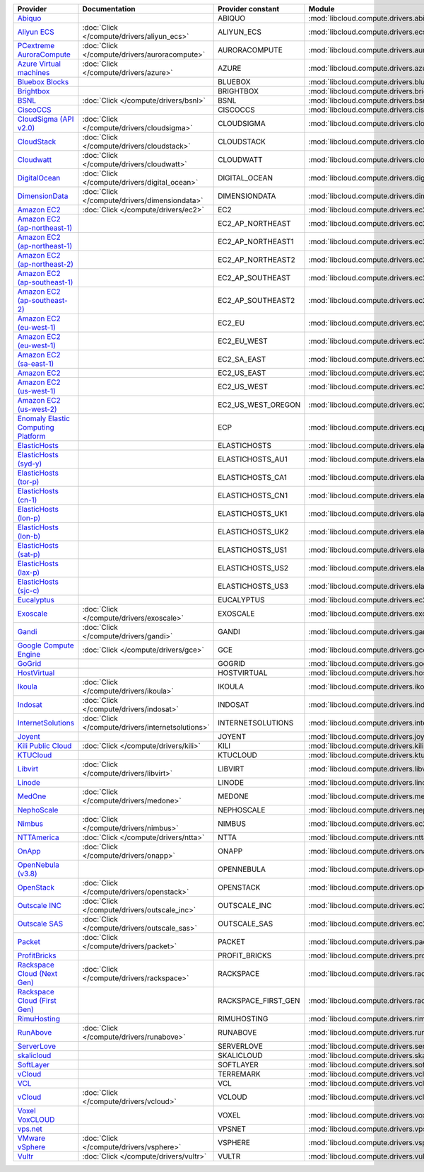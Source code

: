 .. NOTE: This file has been generated automatically using generate_provider_feature_matrix_table.py script, don't manually edit it

===================================== ================================================= =================== ================================================= ====================================
Provider                              Documentation                                     Provider constant   Module                                            Class Name                          
===================================== ================================================= =================== ================================================= ====================================
`Abiquo`_                                                                               ABIQUO              :mod:`libcloud.compute.drivers.abiquo`            :class:`AbiquoNodeDriver`           
`Aliyun ECS`_                         :doc:`Click </compute/drivers/aliyun_ecs>`        ALIYUN_ECS          :mod:`libcloud.compute.drivers.ecs`               :class:`ECSDriver`                  
`PCextreme AuroraCompute`_            :doc:`Click </compute/drivers/auroracompute>`     AURORACOMPUTE       :mod:`libcloud.compute.drivers.auroracompute`     :class:`AuroraComputeNodeDriver`    
`Azure Virtual machines`_             :doc:`Click </compute/drivers/azure>`             AZURE               :mod:`libcloud.compute.drivers.azure`             :class:`AzureNodeDriver`            
`Bluebox Blocks`_                                                                       BLUEBOX             :mod:`libcloud.compute.drivers.bluebox`           :class:`BlueboxNodeDriver`          
`Brightbox`_                                                                            BRIGHTBOX           :mod:`libcloud.compute.drivers.brightbox`         :class:`BrightboxNodeDriver`        
`BSNL`_                               :doc:`Click </compute/drivers/bsnl>`              BSNL                :mod:`libcloud.compute.drivers.bsnl`              :class:`BSNLNodeDriver`             
`CiscoCCS`_                                                                             CISCOCCS            :mod:`libcloud.compute.drivers.ciscoccs`          :class:`CiscoCCSNodeDriver`         
`CloudSigma (API v2.0)`_              :doc:`Click </compute/drivers/cloudsigma>`        CLOUDSIGMA          :mod:`libcloud.compute.drivers.cloudsigma`        :class:`CloudSigmaNodeDriver`       
`CloudStack`_                         :doc:`Click </compute/drivers/cloudstack>`        CLOUDSTACK          :mod:`libcloud.compute.drivers.cloudstack`        :class:`CloudStackNodeDriver`       
`Cloudwatt`_                          :doc:`Click </compute/drivers/cloudwatt>`         CLOUDWATT           :mod:`libcloud.compute.drivers.cloudwatt`         :class:`CloudwattNodeDriver`        
`DigitalOcean`_                       :doc:`Click </compute/drivers/digital_ocean>`     DIGITAL_OCEAN       :mod:`libcloud.compute.drivers.digitalocean`      :class:`DigitalOceanNodeDriver`     
`DimensionData`_                      :doc:`Click </compute/drivers/dimensiondata>`     DIMENSIONDATA       :mod:`libcloud.compute.drivers.dimensiondata`     :class:`DimensionDataNodeDriver`    
`Amazon EC2`_                         :doc:`Click </compute/drivers/ec2>`               EC2                 :mod:`libcloud.compute.drivers.ec2`               :class:`EC2NodeDriver`              
`Amazon EC2 (ap-northeast-1)`_                                                          EC2_AP_NORTHEAST    :mod:`libcloud.compute.drivers.ec2`               :class:`EC2APNENodeDriver`          
`Amazon EC2 (ap-northeast-1)`_                                                          EC2_AP_NORTHEAST1   :mod:`libcloud.compute.drivers.ec2`               :class:`EC2APNE1NodeDriver`         
`Amazon EC2 (ap-northeast-2)`_                                                          EC2_AP_NORTHEAST2   :mod:`libcloud.compute.drivers.ec2`               :class:`EC2APNE2NodeDriver`         
`Amazon EC2 (ap-southeast-1)`_                                                          EC2_AP_SOUTHEAST    :mod:`libcloud.compute.drivers.ec2`               :class:`EC2APSENodeDriver`          
`Amazon EC2 (ap-southeast-2)`_                                                          EC2_AP_SOUTHEAST2   :mod:`libcloud.compute.drivers.ec2`               :class:`EC2APSESydneyNodeDriver`    
`Amazon EC2 (eu-west-1)`_                                                               EC2_EU              :mod:`libcloud.compute.drivers.ec2`               :class:`EC2EUNodeDriver`            
`Amazon EC2 (eu-west-1)`_                                                               EC2_EU_WEST         :mod:`libcloud.compute.drivers.ec2`               :class:`EC2EUNodeDriver`            
`Amazon EC2 (sa-east-1)`_                                                               EC2_SA_EAST         :mod:`libcloud.compute.drivers.ec2`               :class:`EC2SAEastNodeDriver`        
`Amazon EC2`_                                                                           EC2_US_EAST         :mod:`libcloud.compute.drivers.ec2`               :class:`EC2NodeDriver`              
`Amazon EC2 (us-west-1)`_                                                               EC2_US_WEST         :mod:`libcloud.compute.drivers.ec2`               :class:`EC2USWestNodeDriver`        
`Amazon EC2 (us-west-2)`_                                                               EC2_US_WEST_OREGON  :mod:`libcloud.compute.drivers.ec2`               :class:`EC2USWestOregonNodeDriver`  
`Enomaly Elastic Computing Platform`_                                                   ECP                 :mod:`libcloud.compute.drivers.ecp`               :class:`ECPNodeDriver`              
`ElasticHosts`_                                                                         ELASTICHOSTS        :mod:`libcloud.compute.drivers.elastichosts`      :class:`ElasticHostsNodeDriver`     
`ElasticHosts (syd-y)`_                                                                 ELASTICHOSTS_AU1    :mod:`libcloud.compute.drivers.elastichosts`      :class:`ElasticHostsAU1NodeDriver`  
`ElasticHosts (tor-p)`_                                                                 ELASTICHOSTS_CA1    :mod:`libcloud.compute.drivers.elastichosts`      :class:`ElasticHostsCA1NodeDriver`  
`ElasticHosts (cn-1)`_                                                                  ELASTICHOSTS_CN1    :mod:`libcloud.compute.drivers.elastichosts`      :class:`ElasticHostsCN1NodeDriver`  
`ElasticHosts (lon-p)`_                                                                 ELASTICHOSTS_UK1    :mod:`libcloud.compute.drivers.elastichosts`      :class:`ElasticHostsUK1NodeDriver`  
`ElasticHosts (lon-b)`_                                                                 ELASTICHOSTS_UK2    :mod:`libcloud.compute.drivers.elastichosts`      :class:`ElasticHostsUK2NodeDriver`  
`ElasticHosts (sat-p)`_                                                                 ELASTICHOSTS_US1    :mod:`libcloud.compute.drivers.elastichosts`      :class:`ElasticHostsUS1NodeDriver`  
`ElasticHosts (lax-p)`_                                                                 ELASTICHOSTS_US2    :mod:`libcloud.compute.drivers.elastichosts`      :class:`ElasticHostsUS2NodeDriver`  
`ElasticHosts (sjc-c)`_                                                                 ELASTICHOSTS_US3    :mod:`libcloud.compute.drivers.elastichosts`      :class:`ElasticHostsUS3NodeDriver`  
`Eucalyptus`_                                                                           EUCALYPTUS          :mod:`libcloud.compute.drivers.ec2`               :class:`EucNodeDriver`              
`Exoscale`_                           :doc:`Click </compute/drivers/exoscale>`          EXOSCALE            :mod:`libcloud.compute.drivers.exoscale`          :class:`ExoscaleNodeDriver`         
`Gandi`_                              :doc:`Click </compute/drivers/gandi>`             GANDI               :mod:`libcloud.compute.drivers.gandi`             :class:`GandiNodeDriver`            
`Google Compute Engine`_              :doc:`Click </compute/drivers/gce>`               GCE                 :mod:`libcloud.compute.drivers.gce`               :class:`GCENodeDriver`              
`GoGrid`_                                                                               GOGRID              :mod:`libcloud.compute.drivers.gogrid`            :class:`GoGridNodeDriver`           
`HostVirtual`_                                                                          HOSTVIRTUAL         :mod:`libcloud.compute.drivers.hostvirtual`       :class:`HostVirtualNodeDriver`      
`Ikoula`_                             :doc:`Click </compute/drivers/ikoula>`            IKOULA              :mod:`libcloud.compute.drivers.ikoula`            :class:`IkoulaNodeDriver`           
`Indosat`_                            :doc:`Click </compute/drivers/indosat>`           INDOSAT             :mod:`libcloud.compute.drivers.indosat`           :class:`IndosatNodeDriver`          
`InternetSolutions`_                  :doc:`Click </compute/drivers/internetsolutions>` INTERNETSOLUTIONS   :mod:`libcloud.compute.drivers.internetsolutions` :class:`InternetSolutionsNodeDriver`
`Joyent`_                                                                               JOYENT              :mod:`libcloud.compute.drivers.joyent`            :class:`JoyentNodeDriver`           
`Kili Public Cloud`_                  :doc:`Click </compute/drivers/kili>`              KILI                :mod:`libcloud.compute.drivers.kili`              :class:`KiliCloudNodeDriver`        
`KTUCloud`_                                                                             KTUCLOUD            :mod:`libcloud.compute.drivers.ktucloud`          :class:`KTUCloudNodeDriver`         
`Libvirt`_                            :doc:`Click </compute/drivers/libvirt>`           LIBVIRT             :mod:`libcloud.compute.drivers.libvirt_driver`    :class:`LibvirtNodeDriver`          
`Linode`_                                                                               LINODE              :mod:`libcloud.compute.drivers.linode`            :class:`LinodeNodeDriver`           
`MedOne`_                             :doc:`Click </compute/drivers/medone>`            MEDONE              :mod:`libcloud.compute.drivers.medone`            :class:`MedOneNodeDriver`           
`NephoScale`_                                                                           NEPHOSCALE          :mod:`libcloud.compute.drivers.nephoscale`        :class:`NephoscaleNodeDriver`       
`Nimbus`_                             :doc:`Click </compute/drivers/nimbus>`            NIMBUS              :mod:`libcloud.compute.drivers.ec2`               :class:`NimbusNodeDriver`           
`NTTAmerica`_                         :doc:`Click </compute/drivers/ntta>`              NTTA                :mod:`libcloud.compute.drivers.ntta`              :class:`NTTAmericaNodeDriver`       
`OnApp`_                              :doc:`Click </compute/drivers/onapp>`             ONAPP               :mod:`libcloud.compute.drivers.onapp`             :class:`OnAppNodeDriver`            
`OpenNebula (v3.8)`_                                                                    OPENNEBULA          :mod:`libcloud.compute.drivers.opennebula`        :class:`OpenNebulaNodeDriver`       
`OpenStack`_                          :doc:`Click </compute/drivers/openstack>`         OPENSTACK           :mod:`libcloud.compute.drivers.openstack`         :class:`OpenStackNodeDriver`        
`Outscale INC`_                       :doc:`Click </compute/drivers/outscale_inc>`      OUTSCALE_INC        :mod:`libcloud.compute.drivers.ec2`               :class:`OutscaleINCNodeDriver`      
`Outscale SAS`_                       :doc:`Click </compute/drivers/outscale_sas>`      OUTSCALE_SAS        :mod:`libcloud.compute.drivers.ec2`               :class:`OutscaleSASNodeDriver`      
`Packet`_                             :doc:`Click </compute/drivers/packet>`            PACKET              :mod:`libcloud.compute.drivers.packet`            :class:`PacketNodeDriver`           
`ProfitBricks`_                                                                         PROFIT_BRICKS       :mod:`libcloud.compute.drivers.profitbricks`      :class:`ProfitBricksNodeDriver`     
`Rackspace Cloud (Next Gen)`_         :doc:`Click </compute/drivers/rackspace>`         RACKSPACE           :mod:`libcloud.compute.drivers.rackspace`         :class:`RackspaceNodeDriver`        
`Rackspace Cloud (First Gen)`_                                                          RACKSPACE_FIRST_GEN :mod:`libcloud.compute.drivers.rackspace`         :class:`RackspaceFirstGenNodeDriver`
`RimuHosting`_                                                                          RIMUHOSTING         :mod:`libcloud.compute.drivers.rimuhosting`       :class:`RimuHostingNodeDriver`      
`RunAbove`_                           :doc:`Click </compute/drivers/runabove>`          RUNABOVE            :mod:`libcloud.compute.drivers.runabove`          :class:`RunAboveNodeDriver`         
`ServerLove`_                                                                           SERVERLOVE          :mod:`libcloud.compute.drivers.serverlove`        :class:`ServerLoveNodeDriver`       
`skalicloud`_                                                                           SKALICLOUD          :mod:`libcloud.compute.drivers.skalicloud`        :class:`SkaliCloudNodeDriver`       
`SoftLayer`_                                                                            SOFTLAYER           :mod:`libcloud.compute.drivers.softlayer`         :class:`SoftLayerNodeDriver`        
`vCloud`_                                                                               TERREMARK           :mod:`libcloud.compute.drivers.vcloud`            :class:`TerremarkDriver`            
`VCL`_                                                                                  VCL                 :mod:`libcloud.compute.drivers.vcl`               :class:`VCLNodeDriver`              
`vCloud`_                             :doc:`Click </compute/drivers/vcloud>`            VCLOUD              :mod:`libcloud.compute.drivers.vcloud`            :class:`VCloudNodeDriver`           
`Voxel VoxCLOUD`_                                                                       VOXEL               :mod:`libcloud.compute.drivers.voxel`             :class:`VoxelNodeDriver`            
`vps.net`_                                                                              VPSNET              :mod:`libcloud.compute.drivers.vpsnet`            :class:`VPSNetNodeDriver`           
`VMware vSphere`_                     :doc:`Click </compute/drivers/vsphere>`           VSPHERE             :mod:`libcloud.compute.drivers.vsphere`           :class:`VSphereNodeDriver`          
`Vultr`_                              :doc:`Click </compute/drivers/vultr>`             VULTR               :mod:`libcloud.compute.drivers.vultr`             :class:`VultrNodeDriver`            
===================================== ================================================= =================== ================================================= ====================================

.. _`Abiquo`: http://www.abiquo.com/
.. _`Aliyun ECS`: https://www.aliyun.com/product/ecs
.. _`PCextreme AuroraCompute`: https://www.pcextreme.com/aurora/compute
.. _`Azure Virtual machines`: http://azure.microsoft.com/en-us/services/virtual-machines/
.. _`Bluebox Blocks`: http://bluebox.net
.. _`Brightbox`: http://www.brightbox.co.uk/
.. _`BSNL`: http://www.bsnlcloud.com/
.. _`CiscoCCS`: http://www.cisco.com/
.. _`CloudSigma (API v2.0)`: http://www.cloudsigma.com/
.. _`CloudStack`: http://cloudstack.org/
.. _`Cloudwatt`: https://www.cloudwatt.com/
.. _`DigitalOcean`: https://www.digitalocean.com
.. _`DimensionData`: http://www.dimensiondata.com/
.. _`Amazon EC2`: http://aws.amazon.com/ec2/
.. _`Amazon EC2 (ap-northeast-1)`: http://aws.amazon.com/ec2/
.. _`Amazon EC2 (ap-northeast-1)`: http://aws.amazon.com/ec2/
.. _`Amazon EC2 (ap-northeast-2)`: http://aws.amazon.com/ec2/
.. _`Amazon EC2 (ap-southeast-1)`: http://aws.amazon.com/ec2/
.. _`Amazon EC2 (ap-southeast-2)`: http://aws.amazon.com/ec2/
.. _`Amazon EC2 (eu-west-1)`: http://aws.amazon.com/ec2/
.. _`Amazon EC2 (eu-west-1)`: http://aws.amazon.com/ec2/
.. _`Amazon EC2 (sa-east-1)`: http://aws.amazon.com/ec2/
.. _`Amazon EC2`: http://aws.amazon.com/ec2/
.. _`Amazon EC2 (us-west-1)`: http://aws.amazon.com/ec2/
.. _`Amazon EC2 (us-west-2)`: http://aws.amazon.com/ec2/
.. _`Enomaly Elastic Computing Platform`: http://www.enomaly.com/
.. _`ElasticHosts`: http://www.elastichosts.com/
.. _`ElasticHosts (syd-y)`: http://www.elastichosts.com/
.. _`ElasticHosts (tor-p)`: http://www.elastichosts.com/
.. _`ElasticHosts (cn-1)`: http://www.elastichosts.com/
.. _`ElasticHosts (lon-p)`: http://www.elastichosts.com/
.. _`ElasticHosts (lon-b)`: http://www.elastichosts.com/
.. _`ElasticHosts (sat-p)`: http://www.elastichosts.com/
.. _`ElasticHosts (lax-p)`: http://www.elastichosts.com/
.. _`ElasticHosts (sjc-c)`: http://www.elastichosts.com/
.. _`Eucalyptus`: http://www.eucalyptus.com/
.. _`Exoscale`: https://www.exoscale.ch/
.. _`Gandi`: http://www.gandi.net/
.. _`Google Compute Engine`: https://cloud.google.com/
.. _`GoGrid`: http://www.gogrid.com/
.. _`HostVirtual`: http://www.hostvirtual.com
.. _`Ikoula`: http://express.ikoula.co.uk/cloudstack
.. _`Indosat`: http://www.indosat.com/
.. _`InternetSolutions`: http://www.is.co.za/
.. _`Joyent`: http://www.joyentcloud.com
.. _`Kili Public Cloud`: http://kili.io/
.. _`KTUCloud`: https://ucloudbiz.olleh.com/
.. _`Libvirt`: http://libvirt.org/
.. _`Linode`: http://www.linode.com/
.. _`MedOne`: http://www.med-1.com/
.. _`NephoScale`: http://www.nephoscale.com
.. _`Nimbus`: http://www.nimbusproject.org/
.. _`NTTAmerica`: http://www.nttamerica.com/
.. _`OnApp`: http://onapp.com/
.. _`OpenNebula (v3.8)`: http://opennebula.org/
.. _`OpenStack`: http://openstack.org/
.. _`Outscale INC`: http://www.outscale.com
.. _`Outscale SAS`: http://www.outscale.com
.. _`Packet`: http://www.packet.net/
.. _`ProfitBricks`: http://www.profitbricks.com
.. _`Rackspace Cloud (Next Gen)`: http://www.rackspace.com
.. _`Rackspace Cloud (First Gen)`: http://www.rackspace.com
.. _`RimuHosting`: http://rimuhosting.com/
.. _`RunAbove`: https://www.runabove.com/
.. _`ServerLove`: http://www.serverlove.com/
.. _`skalicloud`: http://www.skalicloud.com/
.. _`SoftLayer`: http://www.softlayer.com/
.. _`vCloud`: http://www.vmware.com/products/vcloud/
.. _`VCL`: http://incubator.apache.org/vcl/
.. _`vCloud`: http://www.vmware.com/products/vcloud/
.. _`Voxel VoxCLOUD`: http://www.voxel.net/
.. _`vps.net`: http://vps.net/
.. _`VMware vSphere`: http://www.vmware.com/products/vsphere/
.. _`Vultr`: https://www.vultr.com
